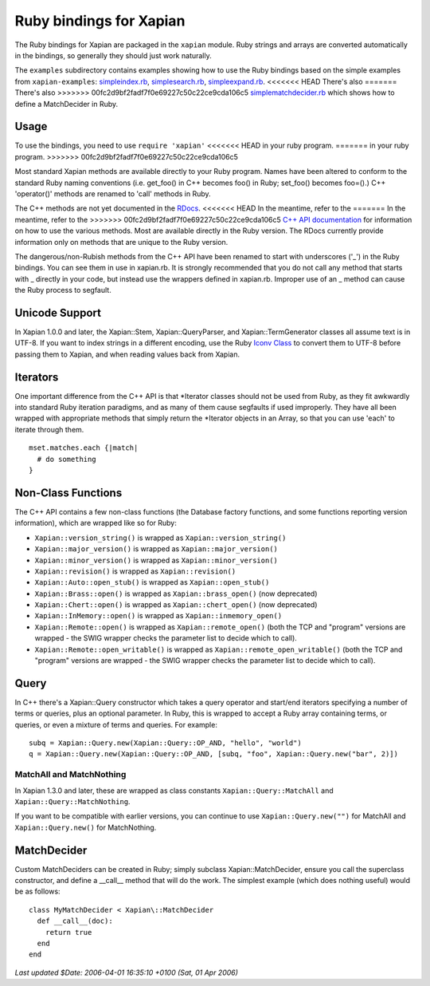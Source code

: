 Ruby bindings for Xapian
************************

The Ruby bindings for Xapian are packaged in the ``xapian`` module.
Ruby strings and arrays are converted automatically in the bindings, so
generally they should just work naturally.

The ``examples`` subdirectory contains examples showing how to use the
Ruby bindings based on the simple examples from ``xapian-examples``:
`simpleindex.rb <examples/simpleindex.rb>`_,
`simplesearch.rb <examples/simplesearch.rb>`_,
`simpleexpand.rb <examples/simpleexpand.rb>`_.
<<<<<<< HEAD
There's also 
=======
There's also
>>>>>>> 00fc2d9bf2fadf7f0e69227c50c22ce9cda106c5
`simplematchdecider.rb <examples/simplematchdecider.rb>`_
which shows how to define a MatchDecider in Ruby.


Usage
#####

To use the bindings, you need to use ``require 'xapian'``
<<<<<<< HEAD
in your ruby program. 
=======
in your ruby program.
>>>>>>> 00fc2d9bf2fadf7f0e69227c50c22ce9cda106c5

Most standard Xapian methods are available directly
to your Ruby program. Names have been altered to conform to the
standard Ruby naming conventions (i.e. get_foo() in C++ becomes foo()
in Ruby; set_foo() becomes foo=().)  C++ 'operator()' methods are
renamed to 'call' methods in Ruby.

The C++ methods are not yet documented in the `RDocs <rdocs/>`_.
<<<<<<< HEAD
In the meantime, refer to the 
=======
In the meantime, refer to the
>>>>>>> 00fc2d9bf2fadf7f0e69227c50c22ce9cda106c5
`C++ API documentation <http://xapian.org/docs/apidoc/html/annotated.html>`_
for information on how to use the various methods. Most are
available directly in the Ruby version. The RDocs currently provide information
only on methods that are unique to the Ruby version.

The dangerous/non-Rubish methods from the C++ API have been renamed to
start with underscores ('_') in the Ruby bindings. You can see them in
use in xapian.rb. It is strongly recommended that you do not call any
method that starts with _ directly in your code, but instead use the
wrappers defined in xapian.rb. Improper use of an _ method can cause
the Ruby process to segfault.

Unicode Support
###############

In Xapian 1.0.0 and later, the Xapian::Stem, Xapian::QueryParser, and
Xapian::TermGenerator classes all assume text is in UTF-8.  If you want
to index strings in a different encoding, use the Ruby
`Iconv Class <http://www.ruby-doc.org/stdlib/libdoc/iconv/rdoc/index.html>`_
to convert them to UTF-8 before passing them to Xapian, and
when reading values back from Xapian.

.. Exceptions
.. ##########
.. Exceptions are thrown as SWIG exceptions instead of Xapian
.. exceptions. This isn't done well at the moment; in future we will
.. throw wrapped Xapian exceptions. For now, it's probably easier to
.. catch all exceptions and try to take appropriate action based on
.. their associated string.

Iterators
#########

One important difference from the C++ API is that \*Iterator
classes should not be used from Ruby, as they fit awkwardly into
standard Ruby iteration paradigms, and as many of them cause segfaults
if used improperly. They have all been wrapped with appropriate
methods that simply return the \*Iterator objects in an Array, so that
you can use 'each' to iterate through them.

::

  mset.matches.each {|match|
    # do something
  }


.. Iterator dereferencing
.. ######################
.. C++ iterators are often dereferenced to get information, eg
.. ``(*it)``. With Python these are all mapped to named methods, as
.. follows:

.. .. table:: Iterator deferencing methods

.. +------------------+----------------------+
.. | Iterator         | Dereferencing method |
.. +==================+======================+
.. | PositionIterator |    ``get_termpos()`` |
.. +------------------+----------------------+
.. | PostingIterator  |  ``get_docid()``     |
.. +------------------+----------------------+
.. | TermIterator     |     ``get_term()``   |
.. +------------------+----------------------+
.. | ValueIterator    |     ``get_value()``  |
.. +------------------+----------------------+
.. | MSetIterator     |     ``get_docid()``  |
.. +------------------+----------------------+
.. | ESetIterator     |     ``get_term()``   |
.. +------------------+----------------------+

.. Other methods, such as ``MSetIterator.get_document()``, are
.. available unchanged.

.. MSet
.. ####

.. MSet objects have some additional methods to simplify access (these
.. work using the C++ array dereferencing):

.. ..table:: MSet additional methods

.. +-----------------------------------+----------------------------------------+
.. | Method name                       |            Explanation                 |
.. +===================================+========================================+
.. | ``get_hit(index)``                |   returns MSetIterator at index        |
.. +-----------------------------------+----------------------------------------+
.. | ``get_document_percentage(index)``| ``convert_to_percent(get_hit(index))`` |
.. +-----------------------------------+----------------------------------------+
.. | ``get_document(index)``           | ``get_hit(index).get_document()``      |
.. +-----------------------------------+----------------------------------------+
.. | ``get_docid(index)``              | ``get_hit(index).get_docid()``         |
.. +-----------------------------------+----------------------------------------+


Non-Class Functions
###################

The C++ API contains a few non-class functions (the Database factory
functions, and some functions reporting version information), which are
wrapped like so for Ruby:

- ``Xapian::version_string()`` is wrapped as ``Xapian::version_string()``
- ``Xapian::major_version()`` is wrapped as ``Xapian::major_version()``
- ``Xapian::minor_version()`` is wrapped as ``Xapian::minor_version()``
- ``Xapian::revision()`` is wrapped as ``Xapian::revision()``
- ``Xapian::Auto::open_stub()`` is wrapped as ``Xapian::open_stub()``
- ``Xapian::Brass::open()`` is wrapped as ``Xapian::brass_open()`` (now deprecated)
- ``Xapian::Chert::open()`` is wrapped as ``Xapian::chert_open()`` (now deprecated)
- ``Xapian::InMemory::open()`` is wrapped as ``Xapian::inmemory_open()``
- ``Xapian::Remote::open()`` is wrapped as ``Xapian::remote_open()`` (both the TCP and "program" versions are wrapped - the SWIG wrapper checks the parameter list to decide which to call).
- ``Xapian::Remote::open_writable()`` is wrapped as ``Xapian::remote_open_writable()`` (both the TCP and "program" versions are wrapped - the SWIG wrapper checks the parameter list to decide which to call).


Query
#####

In C++ there's a Xapian::Query constructor which takes a query operator and
start/end iterators specifying a number of terms or queries, plus an optional
parameter.  In Ruby, this is wrapped to accept a Ruby array containing
terms, or queries, or even a mixture of terms and queries.  For example:

::

  subq = Xapian::Query.new(Xapian::Query::OP_AND, "hello", "world")
  q = Xapian::Query.new(Xapian::Query::OP_AND, [subq, "foo", Xapian::Query.new("bar", 2)])


MatchAll and MatchNothing
-------------------------

In Xapian 1.3.0 and later, these are wrapped as class constants
``Xapian::Query::MatchAll`` and ``Xapian::Query::MatchNothing``.

If you want to be compatible with earlier versions, you can continue to use
``Xapian::Query.new("")`` for MatchAll and
``Xapian::Query.new()`` for MatchNothing.


MatchDecider
############

Custom MatchDeciders can be created in Ruby; simply subclass
Xapian::MatchDecider, ensure you call the superclass constructor, and define a
__call__ method that will do the work. The simplest example (which does nothing
useful) would be as follows:

::

  class MyMatchDecider < Xapian\::MatchDecider
    def __call__(doc):
      return true
    end
  end

*Last updated $Date: 2006-04-01 16:35:10 +0100 (Sat, 01 Apr 2006)*

